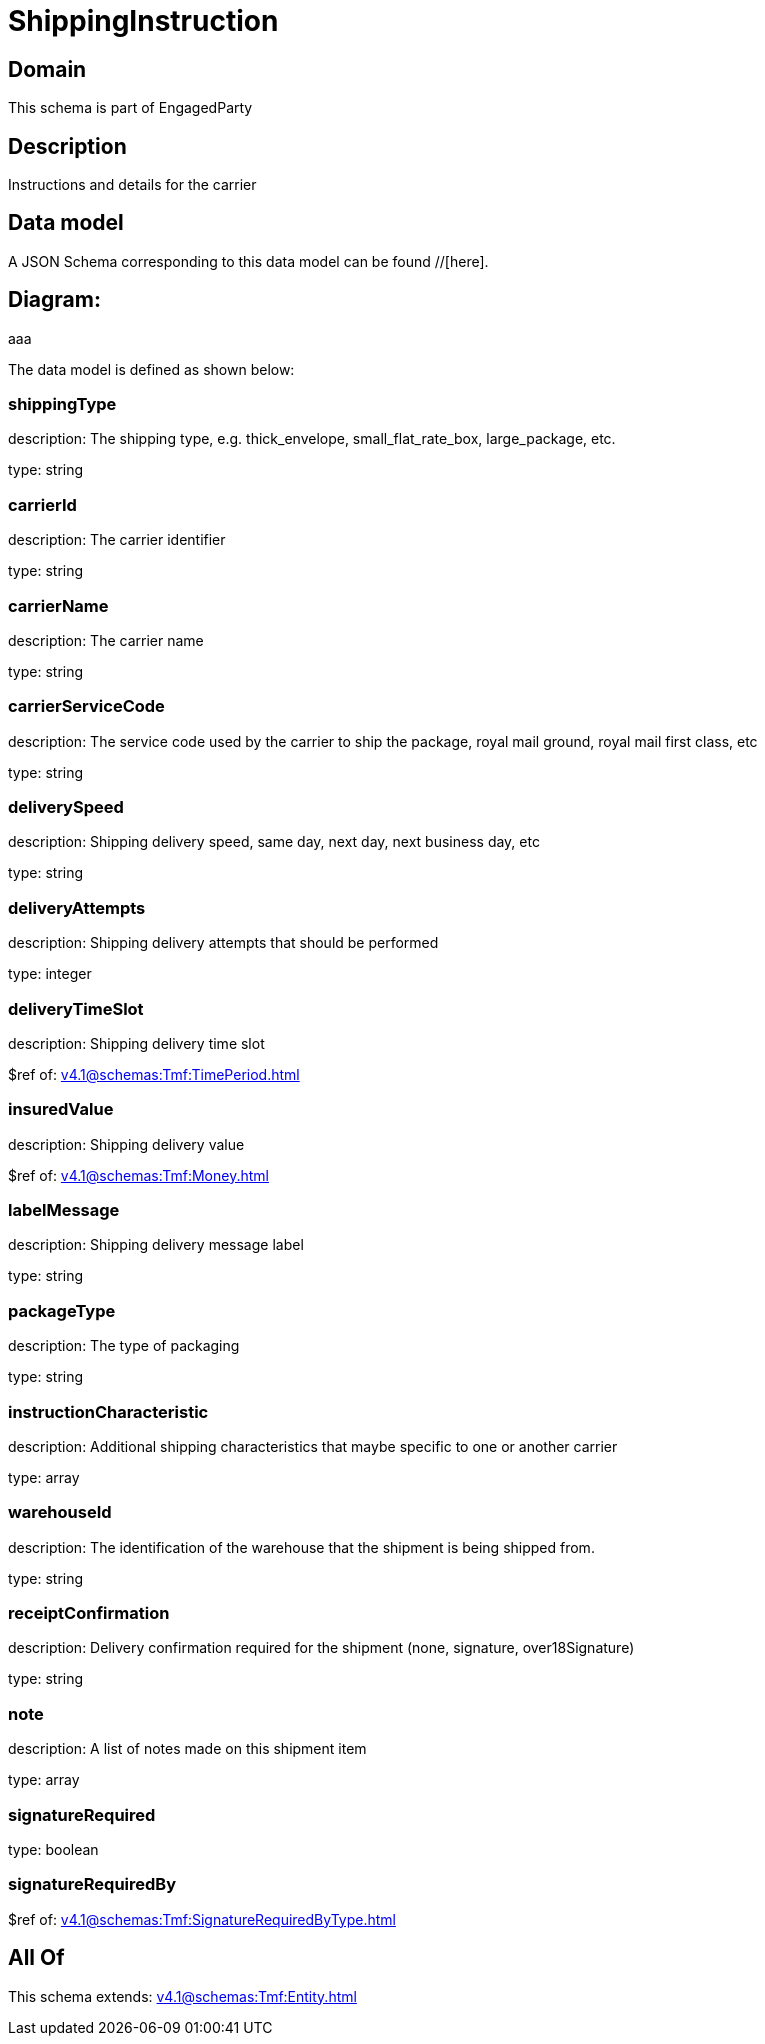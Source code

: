 = ShippingInstruction

[#domain]
== Domain

This schema is part of EngagedParty

[#description]
== Description
Instructions and details for the carrier


[#data_model]
== Data model

A JSON Schema corresponding to this data model can be found //[here].

== Diagram:
aaa

The data model is defined as shown below:


=== shippingType
description: The shipping type, e.g. thick_envelope, small_flat_rate_box, large_package, etc.

type: string


=== carrierId
description: The carrier identifier

type: string


=== carrierName
description: The carrier name

type: string


=== carrierServiceCode
description: The service code used by the carrier to ship the package, royal mail ground, royal mail first class, etc

type: string


=== deliverySpeed
description: Shipping delivery speed, same day, next day, next business day, etc

type: string


=== deliveryAttempts
description: Shipping delivery attempts that should be performed

type: integer


=== deliveryTimeSlot
description: Shipping delivery time slot

$ref of: xref:v4.1@schemas:Tmf:TimePeriod.adoc[]


=== insuredValue
description: Shipping delivery value

$ref of: xref:v4.1@schemas:Tmf:Money.adoc[]


=== labelMessage
description: Shipping delivery message label

type: string


=== packageType
description: The type of packaging

type: string


=== instructionCharacteristic
description: Additional shipping characteristics that maybe specific to one or another carrier

type: array


=== warehouseId
description: The identification of the warehouse that the shipment is being shipped from.

type: string


=== receiptConfirmation
description: Delivery confirmation required for the shipment (none, signature, over18Signature)

type: string


=== note
description: A list of notes made on this shipment item

type: array


=== signatureRequired
type: boolean


=== signatureRequiredBy
$ref of: xref:v4.1@schemas:Tmf:SignatureRequiredByType.adoc[]


[#all_of]
== All Of

This schema extends: xref:v4.1@schemas:Tmf:Entity.adoc[]
